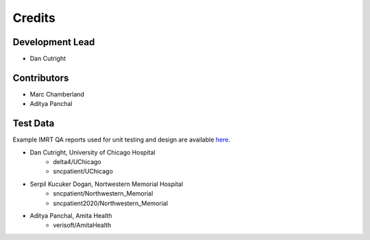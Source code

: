 =======
Credits
=======

Development Lead
----------------

* Dan Cutright

Contributors
------------

* Marc Chamberland
* Aditya Panchal


Test Data
---------
Example IMRT QA reports used for unit testing and design are available `here <https://github.com/IQDM/IQDM-PDF/tree/master/tests/test_data/example_reports>`__.

* Dan Cutright, University of Chicago Hospital
    * delta4/UChicago
    * sncpatient/UChicago

* Serpil Kucuker Dogan, Nortwestern Memorial Hospital
    * sncpatient/Northwestern_Memorial
    * sncpatient2020/Northwestern_Memorial

* Aditya Panchal, Amita Health
    * verisoft/AmitaHealth
